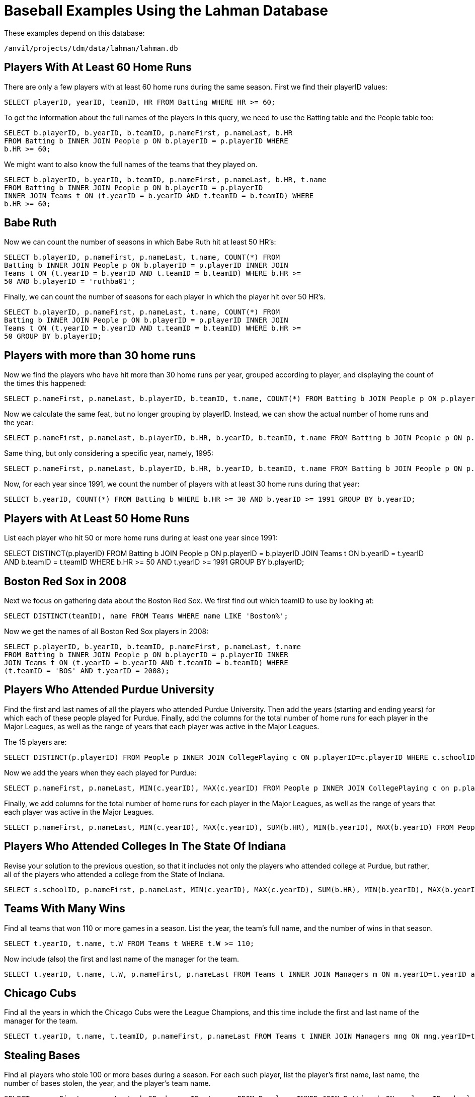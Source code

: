= Baseball Examples Using the Lahman Database

These examples depend on this database:

`/anvil/projects/tdm/data/lahman/lahman.db`


== Players With At Least 60 Home Runs

There are only a few players with at least 60 home runs during the same season.  First we find their playerID values:

[source,SQL]
----
SELECT playerID, yearID, teamID, HR FROM Batting WHERE HR >= 60;
----

To get the information about the full names of the players in this query, we need to use the Batting table and the People table too:

[source,SQL]
----
SELECT b.playerID, b.yearID, b.teamID, p.nameFirst, p.nameLast, b.HR
FROM Batting b INNER JOIN People p ON b.playerID = p.playerID WHERE
b.HR >= 60;
----

We might want to also know the full names of the teams that they played on.

[source,SQL]
----
SELECT b.playerID, b.yearID, b.teamID, p.nameFirst, p.nameLast, b.HR, t.name
FROM Batting b INNER JOIN People p ON b.playerID = p.playerID
INNER JOIN Teams t ON (t.yearID = b.yearID AND t.teamID = b.teamID) WHERE
b.HR >= 60;
----


== Babe Ruth

Now we can count the number of seasons in which Babe Ruth hit at least 50 HR's:

[source,SQL]
----
SELECT b.playerID, p.nameFirst, p.nameLast, t.name, COUNT(*) FROM
Batting b INNER JOIN People p ON b.playerID = p.playerID INNER JOIN
Teams t ON (t.yearID = b.yearID AND t.teamID = b.teamID) WHERE b.HR >=
50 AND b.playerID = 'ruthba01';
----

Finally, we can count the number of seasons for each player in which
the player hit over 50 HR's.

[source,SQL]
----
SELECT b.playerID, p.nameFirst, p.nameLast, t.name, COUNT(*) FROM
Batting b INNER JOIN People p ON b.playerID = p.playerID INNER JOIN
Teams t ON (t.yearID = b.yearID AND t.teamID = b.teamID) WHERE b.HR >=
50 GROUP BY b.playerID;
----

== Players with more than 30 home runs

Now we find the players who have hit more than 30 home runs per year, grouped according to player, and displaying the count of the times this happened:

[source,SQL]
----
SELECT p.nameFirst, p.nameLast, b.playerID, b.teamID, t.name, COUNT(*) FROM Batting b JOIN People p ON p.playerID = b.playerID JOIN Teams t ON b.yearID = t.yearID AND b.teamID = t.teamID WHERE b.HR >= 30 GROUP BY b.playerID;
----

Now we calculate the same feat, but no longer grouping by playerID.
Instead, we can show the actual number of home runs and the year:

[source,SQL]
----
SELECT p.nameFirst, p.nameLast, b.playerID, b.HR, b.yearID, b.teamID, t.name FROM Batting b JOIN People p ON p.playerID = b.playerID JOIN Teams t ON b.yearID = t.yearID AND b.teamID = t.teamID WHERE b.HR >= 30 AND t.yearID >= 1990;
----

Same thing, but only considering a specific year, namely, 1995:

[source,SQL]
----
SELECT p.nameFirst, p.nameLast, b.playerID, b.HR, b.yearID, b.teamID, t.name FROM Batting b JOIN People p ON p.playerID = b.playerID JOIN Teams t ON b.yearID = t.yearID AND b.teamID = t.teamID WHERE b.HR >= 30 AND t.yearID = 1995;
----

Now, for each year since 1991, we count the number of players with at least 30 home runs during that year:

[source,SQL]
----
SELECT b.yearID, COUNT(*) FROM Batting b WHERE b.HR >= 30 AND b.yearID >= 1991 GROUP BY b.yearID;
----

== Players with At Least 50 Home Runs

List each player who hit 50 or more home runs during at least one year since 1991:

SELECT DISTINCT(p.playerID) FROM Batting b JOIN People p ON p.playerID = b.playerID JOIN Teams t ON b.yearID = t.yearID AND b.teamID = t.teamID WHERE b.HR >= 50 AND t.yearID >= 1991 GROUP BY b.playerID;



== Boston Red Sox in 2008

Next we focus on gathering data about the Boston Red Sox.  We first find out which teamID to use by looking at:

[source,SQL]
----
SELECT DISTINCT(teamID), name FROM Teams WHERE name LIKE 'Boston%';
----

Now we get the names of all Boston Red Sox players in 2008:

[source,SQL]
----
SELECT p.playerID, b.yearID, b.teamID, p.nameFirst, p.nameLast, t.name
FROM Batting b INNER JOIN People p ON b.playerID = p.playerID INNER
JOIN Teams t ON (t.yearID = b.yearID AND t.teamID = b.teamID) WHERE
(t.teamID = 'BOS' AND t.yearID = 2008);
----


== Players Who Attended Purdue University

Find the first and last names of all the players who attended Purdue University.  Then add the years (starting and ending years) for which each of these people played for Purdue.  Finally, add the columns for the total number of home runs for each player in the Major Leagues, as well as the range of years that each player was active in the Major Leagues.

The 15 players are:

[source,SQL]
----
SELECT DISTINCT(p.playerID) FROM People p INNER JOIN CollegePlaying c ON p.playerID=c.playerID WHERE c.schoolID='purdue';
----

Now we add the years when they each played for Purdue:

[source,SQL]
----
SELECT p.nameFirst, p.nameLast, MIN(c.yearID), MAX(c.yearID) FROM People p INNER JOIN CollegePlaying c on p.playerID=c.playerID WHERE c.schoolID='purdue' GROUP BY p.playerID;
----

Finally, we add columns for the total number of home runs for each player in the Major Leagues, as well as the range of years that each player was active in the Major Leagues.

[source,SQL]
----
SELECT p.nameFirst, p.nameLast, MIN(c.yearID), MAX(c.yearID), SUM(b.HR), MIN(b.yearID), MAX(b.yearID) FROM People p INNER JOIN CollegePlaying c on p.playerID=c.playerID INNER JOIN Batting b ON p.playerID = b.playerID WHERE c.schoolID='purdue' GROUP BY p.playerID;
----

== Players Who Attended Colleges In The State Of Indiana

Revise your solution to the previous question, so that it includes not only the players who attended college at Purdue, but rather, all of the players who attended a college from the State of Indiana.

[source,SQL]
----
SELECT s.schoolID, p.nameFirst, p.nameLast, MIN(c.yearID), MAX(c.yearID), SUM(b.HR), MIN(b.yearID), MAX(b.yearID) FROM People p INNER JOIN CollegePlaying c on p.playerID=c.playerID INNER JOIN Batting b ON p.playerID = b.playerID INNER JOIN Schools s ON c.schoolID = s.schoolID WHERE s.state = 'IN' GROUP BY p.playerID;
----

== Teams With Many Wins

Find all teams that won 110 or more games in a season. List the year, the team's full name, and the number of wins in that season.

[source,SQL]
----
SELECT t.yearID, t.name, t.W FROM Teams t WHERE t.W >= 110;
----

Now include (also) the first and last name of the manager for the team.

[source,SQL]
----
SELECT t.yearID, t.name, t.W, p.nameFirst, p.nameLast FROM Teams t INNER JOIN Managers m ON m.yearID=t.yearID and m.teamID=t.teamID INNER JOIN People p ON p.playerID=m.playerID WHERE t.W >= 110;
----


== Chicago Cubs

Find all the years in which the Chicago Cubs were the League Champions, and this time include the first and last name of the manager for the team.

[source,SQL]
----
SELECT t.yearID, t.name, t.teamID, p.nameFirst, p.nameLast FROM Teams t INNER JOIN Managers mng ON mng.yearID=t.yearID INNER JOIN People p ON p.playerID=mng.playerID AND mng.teamID=t.teamID WHERE LgWin = 'Y' AND name='Chicago Cubs';
----



== Stealing Bases

Find all players who stole 100 or more bases during a season. For each such player, list the player's first name, last name, the number of bases stolen, the year, and the player's team name.

[source,SQL]
----
SELECT p.nameFirst, p.nameLast, b.SB, b.yearID, t.name FROM People p INNER JOIN Batting b ON p.playerID = b.playerID INNER JOIN Teams t ON b.yearID=t.yearID AND b.teamID=t.teamID WHERE b.SB >= 100 AND b.SB != '';
----




== Large Salaries

List the rows from the Salaries table in which a player made at least 30 million dollars in a single season, but now, for each such occurrence, list the player's first name, last name, the year, the salary, the teamID, and the Team's full name.

[source,SQL]
----
SELECT p.nameFirst, p.nameLast, s.yearID, s.salary, t.teamID, t.name FROM People p INNER JOIN Salaries s ON p.playerID = s.playerID INNER JOIN Teams t ON t.yearID = s.yearID AND t.teamID = s.teamID WHERE s.salary >= 30000000;
----

